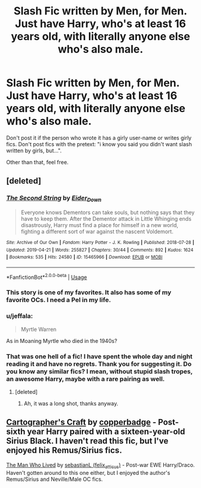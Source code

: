 #+TITLE: Slash Fic written by Men, for Men. Just have Harry, who's at least 16 years old, with literally anyone else who's also male.

* Slash Fic written by Men, for Men. Just have Harry, who's at least 16 years old, with literally anyone else who's also male.
:PROPERTIES:
:Author: booleanfreud
:Score: 6
:DateUnix: 1556282463.0
:DateShort: 2019-Apr-26
:FlairText: Seeking Recommendations
:END:
Don't post it if the person who wrote it has a girly user-name or writes girly fics. Don't post fics with the pretext: "i know you said you didn't want slash written by girls, but...".

Other than that, feel free.


** [deleted]
:PROPERTIES:
:Score: 12
:DateUnix: 1556283972.0
:DateShort: 2019-Apr-26
:END:

*** [[https://archiveofourown.org/works/15465966][*/The Second String/*]] by [[https://www.archiveofourown.org/users/Eider_Down/pseuds/Eider_Down][/Eider_Down/]]

#+begin_quote
  Everyone knows Dementors can take souls, but nothing says that they have to keep them. After the Dementor attack in Little Whinging ends disastrously, Harry must find a place for himself in a new world, fighting a different sort of war against the nascent Voldemort.
#+end_quote

^{/Site/:} ^{Archive} ^{of} ^{Our} ^{Own} ^{*|*} ^{/Fandom/:} ^{Harry} ^{Potter} ^{-} ^{J.} ^{K.} ^{Rowling} ^{*|*} ^{/Published/:} ^{2018-07-28} ^{*|*} ^{/Updated/:} ^{2019-04-21} ^{*|*} ^{/Words/:} ^{255827} ^{*|*} ^{/Chapters/:} ^{30/44} ^{*|*} ^{/Comments/:} ^{892} ^{*|*} ^{/Kudos/:} ^{1624} ^{*|*} ^{/Bookmarks/:} ^{535} ^{*|*} ^{/Hits/:} ^{24580} ^{*|*} ^{/ID/:} ^{15465966} ^{*|*} ^{/Download/:} ^{[[https://archiveofourown.org/downloads/15465966/The%20Second%20String.epub?updated_at=1556258616][EPUB]]} ^{or} ^{[[https://archiveofourown.org/downloads/15465966/The%20Second%20String.mobi?updated_at=1556258616][MOBI]]}

--------------

*FanfictionBot*^{2.0.0-beta} | [[https://github.com/tusing/reddit-ffn-bot/wiki/Usage][Usage]]
:PROPERTIES:
:Author: FanfictionBot
:Score: 5
:DateUnix: 1556283994.0
:DateShort: 2019-Apr-26
:END:


*** This story is one of my favorites. It also has some of my favorite OCs. I need a Pel in my life.
:PROPERTIES:
:Author: katmmill
:Score: 3
:DateUnix: 1556296461.0
:DateShort: 2019-Apr-26
:END:


*** u/jeffala:
#+begin_quote
  Myrtle Warren
#+end_quote

As in Moaning Myrtle who died in the 1940s?
:PROPERTIES:
:Author: jeffala
:Score: 3
:DateUnix: 1556289762.0
:DateShort: 2019-Apr-26
:END:


*** That was one hell of a fic! I have spent the whole day and night reading it and have no regrets. Thank you for suggesting it. Do you know any similar fics? I mean, without stupid slash tropes, an awesome Harry, maybe with a rare pairing as well.
:PROPERTIES:
:Author: heavy__rain
:Score: 3
:DateUnix: 1556438653.0
:DateShort: 2019-Apr-28
:END:

**** [deleted]
:PROPERTIES:
:Score: 2
:DateUnix: 1556440395.0
:DateShort: 2019-Apr-28
:END:

***** Ah, it was a long shot, thanks anyway.
:PROPERTIES:
:Author: heavy__rain
:Score: 1
:DateUnix: 1556440480.0
:DateShort: 2019-Apr-28
:END:


** [[https://archiveofourown.org/works/979182][Cartographer's Craft]] by [[https://archiveofourown.org/users/copperbadge/pseuds/copperbadge][copperbadge]] - Post-sixth year Harry paired with a sixteen-year-old Sirius Black. I haven't read this fic, but I've enjoyed his Remus/Sirius fics.

[[https://archiveofourown.org/works/9167785][The Man Who Lived]] by [[https://archiveofourown.org/users/felix_atticus/pseuds/sebastianL][sebastianL (felix_atticus)]] - Post-war EWE Harry/Draco. Haven't gotten around to this one either, but I enjoyed the author's Remus/Sirius and Neville/Male OC fics.
:PROPERTIES:
:Author: ererva
:Score: 1
:DateUnix: 1556487629.0
:DateShort: 2019-Apr-29
:END:
